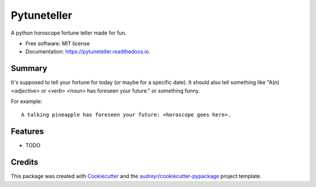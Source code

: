 ============
Pytuneteller
============


.. image:: https://img.shields.io/pypi/v/pytuneteller.svg
        :target: https://pypi.python.org/pypi/pytuneteller

.. image:: https://img.shields.io/travis/yujinyuz/pytuneteller.svg
        :target: https://travis-ci.org/yujinyuz/pytuneteller

.. image:: https://readthedocs.org/projects/pytuneteller/badge/?version=latest
        :target: https://pytuneteller.readthedocs.io/en/latest/?badge=latest
        :alt: Documentation Status

.. image:: https://pyup.io/repos/github/yujinyuz/pytuneteller/shield.svg
     :target: https://pyup.io/repos/github/yujinyuz/pytuneteller/
     :alt: Updates


A python horoscope fortune teller made for fun.


* Free software: MIT license
* Documentation: https://pytuneteller.readthedocs.io.

Summary
-------
It's supposed to tell your fortune for today (or maybe for a specific date).
It should also tell something like "A(n) `<adjective>` or `<verb>` `<noun>` has foreseen your future." or something funny.

For example: ::

    A talking pineapple has foreseen your future: <horoscope goes here>.

Features
--------

* TODO

Credits
---------

This package was created with Cookiecutter_ and the `audreyr/cookiecutter-pypackage`_ project template.

.. _Cookiecutter: https://github.com/audreyr/cookiecutter
.. _`audreyr/cookiecutter-pypackage`: https://github.com/audreyr/cookiecutter-pypackage

